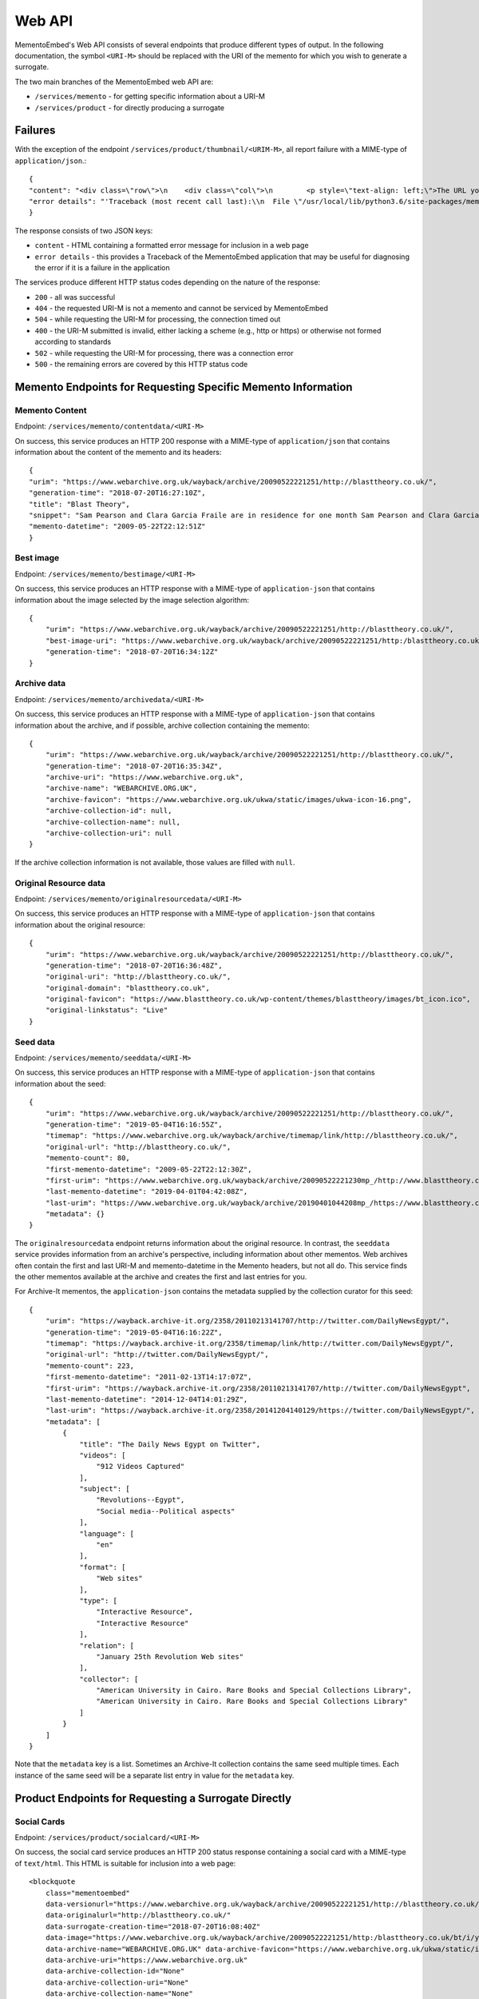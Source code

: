 =======
Web API
=======

MementoEmbed's Web API consists of several endpoints that produce different types of output. In the following documentation, the symbol ``<URI-M>`` should be replaced with the URI of the memento for which you wish to generate a surrogate.

The two main branches of the MementoEmbed web API are:

* ``/services/memento`` - for getting specific information about a URI-M
* ``/services/product`` - for directly producing a surrogate

Failures
--------

With the exception of the endpoint ``/services/product/thumbnail/<URIM-M>``, all report failure with a MIME-type of ``application/json``.::

    {
    "content": "<div class=\"row\">\n    <div class=\"col\">\n        <p style=\"text-align: left;\">The URL you supplied ( <a href=\"https://example.com)\">https://example.com</a> ) is not a memento or comes from an archive that is not Memento-Compliant.</p>\n        <p style=\"text-align: left;\">\n            For a live web resource, you can create a memento that resides on the web in the following ways:\n            <ul>\n                <li style=\"text-align: left;\">Using the <a href=\"https://web.archive.org\">Internet Archive's Save Page Now button.</a></li>\n                <!-- <li style=\"text-align: left;\">Saving the web page at Archive.is</li> -->\n                <li style=\"text-align: left;\">Using the <a href=\"https://github.com/oduwsdl/archivenow\">ArchiveNow</a> utility.</li>\n                <li style=\"text-align: left;\">Using a browser plugin, like <a href=\"https://chrome.google.com/webstore/detail/mink-integrate-live-archi/jemoalkmipibchioofomhkgimhofbbem?hl=en-US\">Mink</a>.</li>\n            </ul>\n\n        </p>\n        <p style=\"text-align: center; font-weight: bold;\">Happy Memento Making! \ud83d\ude00</p>\n    </div>\n</div>\n",
    "error details": "'Traceback (most recent call last):\\n  File \"/usr/local/lib/python3.6/site-packages/mementoembed/mementoresource.py\", line 80, in get_memento_datetime_from_response\\n    response.headers[\\'memento-datetime\\'],\\n  File \"/usr/local/lib/python3.6/site-packages/requests/structures.py\", line 54, in __getitem__\\n    return self._store[key.lower()][1]\\nKeyError: \\'memento-datetime\\'\\n\\nDuring handling of the above exception, another exception occurred:\\n\\nTraceback (most recent call last):\\n  File \"/usr/local/lib/python3.6/site-packages/mementoembed/services/errors.py\", line 26, in handle_errors\\n    return function_name(urim)\\n  File \"/usr/local/lib/python3.6/site-packages/mementoembed/services/memento.py\", line 35, in contentdata\\n    memento = memento_resource_factory(urim, httpcache)\\n  File \"/usr/local/lib/python3.6/site-packages/mementoembed/mementoresource.py\", line 222, in memento_resource_factory\\n    memento_dt = get_memento_datetime_from_response(response)\\n  File \"/usr/local/lib/python3.6/site-packages/mementoembed/mementoresource.py\", line 85, in get_memento_datetime_from_response\\n    response=response, original_exception=e)\\nmementoembed.mementoresource.NotAMementoError: no memento-datetime header\\n'"
    }

The response consists of two JSON keys:

* ``content`` - HTML containing a formatted error message for inclusion in a web page
* ``error details`` - this provides a Traceback of the MementoEmbed application that may be useful for diagnosing the error if it is a failure in the application

The services produce different HTTP status codes depending on the nature of the response:

* ``200`` - all was successful
* ``404`` - the requested URI-M is not a memento and cannot be serviced by MementoEmbed
* ``504`` - while requesting the URI-M for processing, the connection timed out
* ``400`` - the URI-M submitted is invalid, either lacking a scheme (e.g., http or https) or otherwise not formed according to standards
* ``502`` - while requesting the URI-M for processing, there was a connection error
* ``500`` - the remaining errors are covered by this HTTP status code

Memento Endpoints for Requesting Specific Memento Information
-------------------------------------------------------------

Memento Content
~~~~~~~~~~~~~~~

Endpoint: ``/services/memento/contentdata/<URI-M>``

On success, this service produces an HTTP 200 response with a MIME-type of ``application/json`` that contains information about the content of the memento and its headers::

    {
    "urim": "https://www.webarchive.org.uk/wayback/archive/20090522221251/http://blasttheory.co.uk/",
    "generation-time": "2018-07-20T16:27:10Z",
    "title": "Blast Theory",
    "snippet": "Sam Pearson and Clara Garcia Fraile are in residence for one month Sam Pearson and Clara Garcia Fraile are in residence for one month working on a new project called In My Shoes. They are developin",
    "memento-datetime": "2009-05-22T22:12:51Z"
    }

Best image
~~~~~~~~~~

Endpoint: ``/services/memento/bestimage/<URI-M>``

On success, this service produces an HTTP response with a MIME-type of ``application-json`` that contains information about the image selected by the image selection algorithm::

    {
        "urim": "https://www.webarchive.org.uk/wayback/archive/20090522221251/http://blasttheory.co.uk/",
        "best-image-uri": "https://www.webarchive.org.uk/wayback/archive/20090522221251/http:/blasttheory.co.uk/bt/i/yougetme/ygm_icon.jpg",
        "generation-time": "2018-07-20T16:34:12Z"
    }

Archive data
~~~~~~~~~~~~

Endpoint: ``/services/memento/archivedata/<URI-M>``

On success, this service produces an HTTP response with a MIME-type of ``application-json`` that contains information about the archive, and if possible, archive collection containing the memento::

    {
        "urim": "https://www.webarchive.org.uk/wayback/archive/20090522221251/http://blasttheory.co.uk/",
        "generation-time": "2018-07-20T16:35:34Z",
        "archive-uri": "https://www.webarchive.org.uk",
        "archive-name": "WEBARCHIVE.ORG.UK",
        "archive-favicon": "https://www.webarchive.org.uk/ukwa/static/images/ukwa-icon-16.png",
        "archive-collection-id": null,
        "archive-collection-name": null,
        "archive-collection-uri": null
    }

If the archive collection information is not available, those values are filled with ``null``.

Original Resource data
~~~~~~~~~~~~~~~~~~~~~~

Endpoint: ``/services/memento/originalresourcedata/<URI-M>``

On success, this service produces an HTTP response with a MIME-type of ``application-json`` that contains information about the original resource::

    {
        "urim": "https://www.webarchive.org.uk/wayback/archive/20090522221251/http://blasttheory.co.uk/",
        "generation-time": "2018-07-20T16:36:48Z",
        "original-uri": "http://blasttheory.co.uk/",
        "original-domain": "blasttheory.co.uk",
        "original-favicon": "https://www.blasttheory.co.uk/wp-content/themes/blasttheory/images/bt_icon.ico",
        "original-linkstatus": "Live"
    }

Seed data
~~~~~~~~~

Endpoint: ``/services/memento/seeddata/<URI-M>``

On success, this service produces an HTTP response with a MIME-type of ``application-json`` that contains information about the seed::

    {
        "urim": "https://www.webarchive.org.uk/wayback/archive/20090522221251/http://blasttheory.co.uk/",
        "generation-time": "2019-05-04T16:16:55Z",
        "timemap": "https://www.webarchive.org.uk/wayback/archive/timemap/link/http://blasttheory.co.uk/",
        "original-url": "http://blasttheory.co.uk/",
        "memento-count": 80,
        "first-memento-datetime": "2009-05-22T22:12:30Z",
        "first-urim": "https://www.webarchive.org.uk/wayback/archive/20090522221230mp_/http://www.blasttheory.co.uk/",
        "last-memento-datetime": "2019-04-01T04:42:08Z",
        "last-urim": "https://www.webarchive.org.uk/wayback/archive/20190401044208mp_/https://www.blasttheory.co.uk/",
        "metadata": {}
    }

The ``originalresourcedata`` endpoint returns information about the original resource. In contrast, the ``seeddata`` service provides information from an archive's perspective, including information about other mementos.  Web archives often contain the first and last URI-M and memento-datetime in the Memento headers, but not all do. This service finds the other mementos available at the archive and creates the first and last entries for you.

For Archive-It mementos, the ``application-json`` contains the metadata supplied by the collection curator for this seed::

    {
        "urim": "https://wayback.archive-it.org/2358/20110213141707/http://twitter.com/DailyNewsEgypt/",
        "generation-time": "2019-05-04T16:16:22Z",
        "timemap": "https://wayback.archive-it.org/2358/timemap/link/http://twitter.com/DailyNewsEgypt/",
        "original-url": "http://twitter.com/DailyNewsEgypt/",
        "memento-count": 223,
        "first-memento-datetime": "2011-02-13T14:17:07Z",
        "first-urim": "https://wayback.archive-it.org/2358/20110213141707/http://twitter.com/DailyNewsEgypt",
        "last-memento-datetime": "2014-12-04T14:01:29Z",
        "last-urim": "https://wayback.archive-it.org/2358/20141204140129/https://twitter.com/DailyNewsEgypt/",
        "metadata": [
            {
                "title": "The Daily News Egypt on Twitter",
                "videos": [
                    "912 Videos Captured"
                ],
                "subject": [
                    "Revolutions--Egypt",
                    "Social media--Political aspects"
                ],
                "language": [
                    "en"
                ],
                "format": [
                    "Web sites"
                ],
                "type": [
                    "Interactive Resource",
                    "Interactive Resource"
                ],
                "relation": [
                    "January 25th Revolution Web sites"
                ],
                "collector": [
                    "American University in Cairo. Rare Books and Special Collections Library",
                    "American University in Cairo. Rare Books and Special Collections Library"
                ]
            }
        ]
    }


Note that the ``metadata`` key is a list. Sometimes an Archive-It collection contains the same seed multiple times. Each instance of the same seed will be a separate list entry in value for the ``metadata`` key.


Product Endpoints for Requesting a Surrogate Directly
-----------------------------------------------------

Social Cards
~~~~~~~~~~~~

Endpoint: ``/services/product/socialcard/<URI-M>``

On success, the social card service produces an HTTP 200 status response containing a social card with a MIME-type of ``text/html``. This HTML is suitable for inclusion into a web page::

    <blockquote
        class="mementoembed"
        data-versionurl="https://www.webarchive.org.uk/wayback/archive/20090522221251/http://blasttheory.co.uk/"
        data-originalurl="http://blasttheory.co.uk/" 
        data-surrogate-creation-time="2018-07-20T16:08:40Z" 
        data-image="https://www.webarchive.org.uk/wayback/archive/20090522221251/http:/blasttheory.co.uk/bt/i/yougetme/ygm_icon.jpg" 
        data-archive-name="WEBARCHIVE.ORG.UK" data-archive-favicon="https://www.webarchive.org.uk/ukwa/static/images/ukwa-icon-16.png" 
        data-archive-uri="https://www.webarchive.org.uk" 
        data-archive-collection-id="None" 
        data-archive-collection-uri="None" 
        data-archive-collection-name="None" 
        data-original-favicon="https://www.blasttheory.co.uk/wp-content/themes/blasttheory/images/bt_icon.ico" 
        data-original-domain="blasttheory.co.uk" 
        data-original-link-status="Live" 
        data-versiondate="2009-05-22 22:12:51 GMT" 
        style="width: 500px; font-size: 12px; border: 1px solid rgb(231, 231, 231);">
        <div class="me-textright">
            <p class="me-title"><a class="me-title-link" href="https://www.webarchive.org.uk/wayback/archive/20090522221251/http://blasttheory.co.uk/">Blast Theory</a>
            </p>
            <p class="me-snippet">Sam Pearson and Clara Garcia Fraile are in residence for one month Sam Pearson and Clara Garcia Fraile are in residence for one month working on a new project called In My Shoes. They are developin
            </p>
            </div>
    </blockquote>
    <script async src="http://mementoembed.ws-dl.cs.odu.edu/static/js/mementoembed-v20180806.js" charset="utf-8"></script>


One could conceivably use the output of this endpoint as an argument to the ``src`` attribute in an HTML ``<iframe>`` tag, but we do not recommend this. The HTML is intended to be downloaded and included separately.

On failure, the thumbnail service produces a response with a MIME-type of ``application/json`` that includes the nature of the failure::

    {

    "content": "<div class=\"row\">\n    <div class=\"col\">\n        <p style=\"text-align: left;\">The URL you supplied ( <a href=\"http://example.com)\">http://example.com</a> ) is not a memento or comes from an archive that is not Memento-Compliant.</p>\n        <p style=\"text-align: left;\">\n            For a live web resource, you can create a memento that resides on the web in the following ways:\n            <ul>\n                <li style=\"text-align: left;\">Using the <a href=\"https://web.archive.org\">Internet Archive's Save Page Now button.</a></li>\n                <!-- <li style=\"text-align: left;\">Saving the web page at Archive.is</li> -->\n                <li style=\"text-align: left;\">Using the <a href=\"https://github.com/oduwsdl/archivenow\">ArchiveNow</a> utility.</li>\n                <li style=\"text-align: left;\">Using a browser plugin, like <a href=\"https://chrome.google.com/webstore/detail/mink-integrate-live-archi/jemoalkmipibchioofomhkgimhofbbem?hl=en-US\">Mink</a>.</li>\n            </ul>\n\n        </p>\n        <p style=\"text-align: center; font-weight: bold;\">Happy Memento Making! \ud83d\ude00</p>\n    </div>\n</div>\n",
    "error details": "'Traceback (most recent call last):\\n  File \"/usr/local/lib/python3.6/site-packages/mementoembed/mementoresource.py\", line 80, in get_memento_datetime_from_response\\n    response.headers[\\'memento-datetime\\'],\\n  File \"/usr/local/lib/python3.6/site-packages/requests/structures.py\", line 54, in __getitem__\\n    return self._store[key.lower()][1]\\nKeyError: \\'memento-datetime\\'\\n\\nDuring handling of the above exception, another exception occurred:\\n\\nTraceback (most recent call last):\\n  File \"/usr/local/lib/python3.6/site-packages/mementoembed/services/errors.py\", line 26, in handle_errors\\n    return function_name(urim)\\n  File \"/usr/local/lib/python3.6/site-packages/mementoembed/services/product.py\", line 57, in generate_socialcard_response\\n    httpcache\\n  File \"/usr/local/lib/python3.6/site-packages/mementoembed/mementosurrogate.py\", line 26, in __init__\\n    self.memento = memento_resource_factory(self.urim, self.httpcache)\\n  File \"/usr/local/lib/python3.6/site-packages/mementoembed/mementoresource.py\", line 222, in memento_resource_factory\\n    memento_dt = get_memento_datetime_from_response(response)\\n  File \"/usr/local/lib/python3.6/site-packages/mementoembed/mementoresource.py\", line 85, in get_memento_datetime_from_response\\n    response=response, original_exception=e)\\nmementoembed.mementoresource.NotAMementoError: no memento-datetime header\\n'"
    }

**Specifying desired options for the social card with HTTP Prefer**

Using the HTTP ``Prefer`` header specified in `RFC 7240 <https://tools.ietf.org/html/rfc7240>`_, a client can request a social card with specific features. For example, this client has contacted MementoEmbed at endpoint ``/services/product/socialcard/``, requesting a social card of URI-M ``http://web.archive.org/web/20180128152127/http://www.cs.odu.edu/~mkelly/`` without including the remote JavaScript can be done as follows::

    GET /services/product/socialcard/http://web.archive.org/web/20180128152127/http://www.cs.odu.edu/~mkelly/ HTTP/1.1
    Host: mementoembed.ws-dl.cs.odu.edu
    User-Agent: curl/7.54.0
    Accept: */*
    Prefer: using_remote_javascript=no

The response from MementoEmbed uses the ``Preference-Applied`` header to indicate which preferences have been applied, as shown in the following headers::

    HTTP/1.0 200 OK
    Content-Type: text/html; charset=utf-8
    Content-Length: 7179
    Preference-Applied: datauri_favicon=no,datauri_image=no,using_remote_javascript=no,minify_markup=yes
    Server: Werkzeug/0.14.1 Python/3.7.0
    Date: Thu, 20 Sep 2018 17:44:34 GMT

    ...7179 bytes of data follows...

MementoEmbed supports a growing list of options for social cards:

* ``datauri_favicon`` - with a value of 'yes', instructs MementoEmbed to return the favicons for the archive and the original resource as data URIs rather than (standard) remote URIs, this option remotes the remote dependency on remote systems that may fail
* ``datauri_image`` - with a value of 'yes', instructs MementoEmbed to return the striking image as a data URI rather than a (standard) remote URI
* ``using_remote_javascript`` - with a value of 'no', instructs MementoEmbed to return a social card without any remote JavaScript calls, removing a dependency on a remote service
* ``minify_markup`` - with a value of 'yes', instructs MementoEmbed to minify the HTML of the social card

Thumbnails
~~~~~~~~~~

Endpoint: ``/services/product/thumbnail/<URI-M>``

On success, the thumbnail service produces an HTTP 200 status response containing a thumbnail with a MIME-type of ``image/png``.

.. image:: images/thumbnail-example.png

On failure, the thumbnail service produces an HTTP 500 status response with a MIME-type of `application/json` that indicates the nature of the failure::

    {
        "error": "a thumbnail failed to generated in 30 seconds",
        "error details": "'Traceback (most recent call last):\\n  File \"/usr/local/lib/python3.6/site-packages/mementoembed/services/product.py\", line 109, in thumbnail_endpoint\\n    p.wait(timeout=timeout)\\n  File \"/usr/local/lib/python3.6/subprocess.py\", line 1449, in wait\\n    raise TimeoutExpired(self.args, timeout)\\nsubprocess.TimeoutExpired: Command \\'[\\'node\\', \\'mementoembed/static/js/create_screenshot.js\\']\\' timed out after 30 seconds\\n'"
    }

This response contains two keys:

* ``error`` - this provides an explanation of the failure
* ``error details`` - this provides a Traceback of the MementoEmbed application that may be useful for diagnosing the error if it is a failure in the application

**Specifying desired options for the thumbnail with HTTP Prefer**

Using the HTTP ``Prefer`` header specified in `RFC 7240 <https://tools.ietf.org/html/rfc7240>`_, a client can request a thumbnail with specific features. For example, this client has contacted MementoEmbed at endpoint ``/services/product/thumbnail/``, requesting a thumbnail of URI-M ``http://web.archive.org/web/20180128152127/http://www.cs.odu.edu/~mkelly/`` with a viewport width of 4096 pixels and a thumbnail width of 2048 pixels::

    GET /services/product/thumbnail/http://web.archive.org/web/20180128152127/http://www.cs.odu.edu/~mkelly/ HTTP/1.1
    Host: mementoembed.ws-dl.cs.odu.edu
    User-Agent: curl/7.54.0
    Accept: */*
    Prefer: viewport_width=4096,thumbnail_width=2048

The response from MementoEmbed uses the ``Preference-Applied`` header to indicate which preferences have been applied, as shown in the following headers::

    HTTP/1.0 200 OK
    Content-Type: image/png
    Content-Length: 437589
    Preference-Applied: viewport_width=4096,viewport_height=768,thumbnail_width=2048,thumbnail_height=156,timeout=60
    Server: Werkzeug/0.14.1 Python/3.6.5
    Date: Wed, 25 Jul 2018 20:59:21 GMT

    ...437589 bytes of data follows...

MementoEmbed supports several options for specifying desired options for thumbnails.

The following options are supported:

* ``viewport_width`` - the width of the viewport of the browser capturing the snapshot (upper bound is 5120px)
* ``viewport_height`` - the height of the viewport of the browser capturing the snapshot (upper bound is 2880px)
* ``thumbnail_width`` - the width of the thumbnail in pixels, the thumbnail will be reduced in size to meet this requirement (upper bound is 5210px)
* ``thumbnail_height`` - the height of the thumbnail in pixels, the thumbnail will be reduced in size to meet this requirement (upper bound is 2880px)
* ``timeout`` - how long MementoEmbed should wait for the thumbnail to finish generating before issuing an error (upper bound is 5 minutes)

If the viewport size requested is less than the thumbnail size, the thumbnail size will match the viewport size.

If the thumbnail height is not specified, the ratio of width to height of the viewport will be used to calculate the height of the thumbnail.
